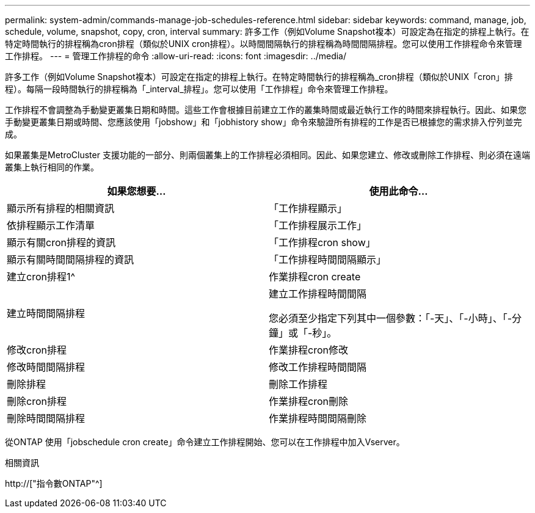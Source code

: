 ---
permalink: system-admin/commands-manage-job-schedules-reference.html 
sidebar: sidebar 
keywords: command, manage, job, schedule, volume, snapshot, copy, cron, interval 
summary: 許多工作（例如Volume Snapshot複本）可設定為在指定的排程上執行。在特定時間執行的排程稱為cron排程（類似於UNIX cron排程）。以時間間隔執行的排程稱為時間間隔排程。您可以使用工作排程命令來管理工作排程。 
---
= 管理工作排程的命令
:allow-uri-read: 
:icons: font
:imagesdir: ../media/


[role="lead"]
許多工作（例如Volume Snapshot複本）可設定在指定的排程上執行。在特定時間執行的排程稱為_cron排程（類似於UNIX「cron」排程）。每隔一段時間執行的排程稱為「_interval_排程」。您可以使用「工作排程」命令來管理工作排程。

工作排程不會調整為手動變更叢集日期和時間。這些工作會根據目前建立工作的叢集時間或最近執行工作的時間來排程執行。因此、如果您手動變更叢集日期或時間、您應該使用「jobshow」和「jobhistory show」命令來驗證所有排程的工作是否已根據您的需求排入佇列並完成。

如果叢集是MetroCluster 支援功能的一部分、則兩個叢集上的工作排程必須相同。因此、如果您建立、修改或刪除工作排程、則必須在遠端叢集上執行相同的作業。

|===
| 如果您想要... | 使用此命令... 


 a| 
顯示所有排程的相關資訊
 a| 
「工作排程顯示」



 a| 
依排程顯示工作清單
 a| 
「工作排程展示工作」



 a| 
顯示有關cron排程的資訊
 a| 
「工作排程cron show」



 a| 
顯示有關時間間隔排程的資訊
 a| 
「工作排程時間間隔顯示」



 a| 
建立cron排程1^
 a| 
作業排程cron create



 a| 
建立時間間隔排程
 a| 
建立工作排程時間間隔

您必須至少指定下列其中一個參數：「-天」、「-小時」、「-分鐘」或「-秒」。



 a| 
修改cron排程
 a| 
作業排程cron修改



 a| 
修改時間間隔排程
 a| 
修改工作排程時間間隔



 a| 
刪除排程
 a| 
刪除工作排程



 a| 
刪除cron排程
 a| 
作業排程cron刪除



 a| 
刪除時間間隔排程
 a| 
作業排程時間間隔刪除

|===
從ONTAP 使用「jobschedule cron create」命令建立工作排程開始、您可以在工作排程中加入Vserver。

.相關資訊
http://["指令數ONTAP"^]
